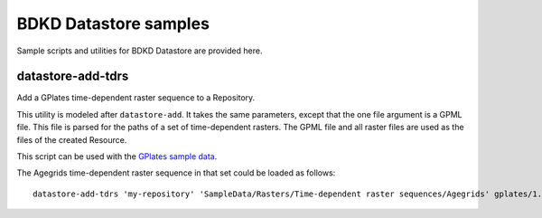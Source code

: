 BDKD Datastore samples
======================

Sample scripts and utilities for BDKD Datastore are provided here.


datastore-add-tdrs
------------------

Add a GPlates time-dependent raster sequence to a Repository.

This utility is modeled after ``datastore-add``.  It takes the same parameters,
except that the one file argument is a GPML file.  This file is parsed for the
paths of a set of time-dependent rasters.  The GPML file and all raster files
are used as the files of the created Resource.

This script can be used with the `GPlates sample data 
<http://sourceforge.net/projects/gplates/files/gplates/1.3/gplates-1.3-sample-data.zip/download>`_.

The Agegrids time-dependent raster sequence in that set could be loaded as 
follows::

        datastore-add-tdrs 'my-repository' 'SampleData/Rasters/Time-dependent raster sequences/Agegrids' gplates/1.3/SampleData/Rasters/Time-dependent\ raster\ sequences/Agegrids/jpg/agegrid.gpml
